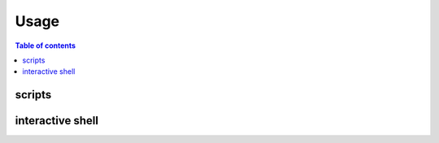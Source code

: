 =====
Usage
=====

.. contents:: Table of contents
   :depth: 3

-------   
scripts
-------

-----------------
interactive shell
-----------------

